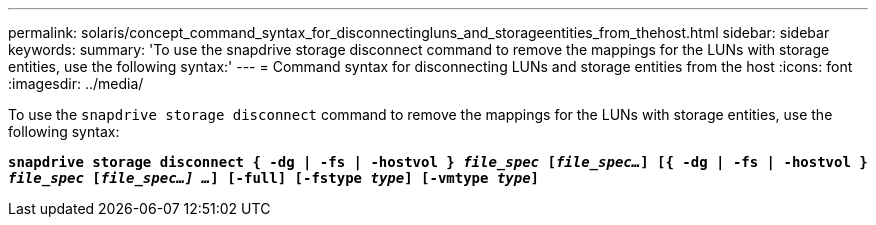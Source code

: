 ---
permalink: solaris/concept_command_syntax_for_disconnectingluns_and_storageentities_from_thehost.html
sidebar: sidebar
keywords:
summary: 'To use the snapdrive storage disconnect command to remove the mappings for the LUNs with storage entities, use the following syntax:'
---
= Command syntax for disconnecting LUNs and storage entities from the host
:icons: font
:imagesdir: ../media/

[.lead]
To use the `snapdrive storage disconnect` command to remove the mappings for the LUNs with storage entities, use the following syntax:

`*snapdrive storage disconnect { -dg | -fs | -hostvol } _file_spec_ [_file_spec..._] [{ -dg | -fs | -hostvol } _file_spec_ [_file_spec...] ..._] [-full] [-fstype _type_] [-vmtype _type_]*`
